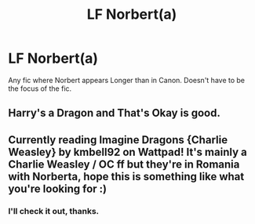 #+TITLE: LF Norbert(a)

* LF Norbert(a)
:PROPERTIES:
:Author: Blade1301
:Score: 6
:DateUnix: 1605538923.0
:DateShort: 2020-Nov-16
:FlairText: Request
:END:
Any fic where Norbert appears Longer than in Canon. Doesn't have to be the focus of the fic.


** Harry's a Dragon and That's Okay is good.
:PROPERTIES:
:Author: Ceyne_the_thinker
:Score: 6
:DateUnix: 1605539712.0
:DateShort: 2020-Nov-16
:END:


** Currently reading Imagine Dragons {Charlie Weasley} by kmbell92 on Wattpad! It's mainly a Charlie Weasley / OC ff but they're in Romania with Norberta, hope this is something like what you're looking for :)
:PROPERTIES:
:Author: Wheezy_weasley
:Score: 1
:DateUnix: 1605668670.0
:DateShort: 2020-Nov-18
:END:

*** I'll check it out, thanks.
:PROPERTIES:
:Author: Blade1301
:Score: 1
:DateUnix: 1605701518.0
:DateShort: 2020-Nov-18
:END:
